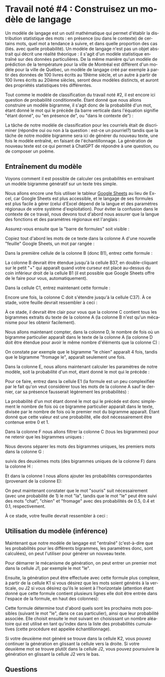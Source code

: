 #+LANGUAGE: fr
#+OPTIONS: title:nil toc:nil num:nil
#+LaTeX_HEADER: \usepackage{caption}
#+LaTeX_HEADER: \captionsetup[figure]{labelformat=empty}
#+LATEX_HEADER: \usepackage{parskip}
#+LATEX_HEADER: \setcounter{section}{1}

* Travail noté #4 : Construisez un modèle de langage

Un modèle de langage est un outil mathématique qui permet d'établir la
distribution statistique des mots : en présence (ou dans le contexte)
de certains mots, quel mot a tendance à suivre, et dans quelle
proportion des cas (liés. avec quelle probabilité). Un modèle de
langage n'est pas un objet abstrait qui décrit une réalité théorique :
il s'agit d'un modèle statistique entraîné sur des données
particulières. De la même manière qu'un modèle de prédiction de la
température pour la ville de Montréal est différent d'un modèle pour
la ville de Québec, un modèle de langage créé par exemple à partir des
données de 100 livres écrits au 19ième siècle, et un autre à partir de
100 livres écrits au 20ième siècles, seront deux modèles distincts, et
auront des propriétés statistiques très différentes.

Tout comme le modèle de classification du travail noté #2, il est
encore ici question de probabilité conditionnelle. Étant donné que
nous allons construire un modèle bigramme, il s'agit donc de la
probabilité d'un mot, étant donné le mot qui le précède (la barre
verticale dans l'équation signifie "étant donné", ou "en présence de",
ou "dans le contexte de") :

#+BEGIN_EXPORT latex
\[
\text{Prob(mot à prédire | mot qui précède)}}
\]
#+END_EXPORT

La tâche de notre modèle de classification pour les courriels était de
discriminer (répondre oui ou non à la question : est-ce un pourriel?)
tandis que la tâche de notre modèle bigramme sera ici de générer du
nouveau texte, une fois le modèle entraîné, en faisant de
l'échantillonnage. La génération de nouveau texte est ce qui permet à
ChatGPT de répondre à une question, ou de composer un poème.

** Entraînement du modèle

Voyons comment il est possible de calculer ces probabilités en
entraînant un modèle bigramme génératif sur un texte très simple.

Nous allons encore une fois utiliser le tableur [[https://sheets.google.com][Google Sheets]] au lieu
de Excel, car Google Sheets est plus accessible, et le langage de ses
formules est plus facile à gérer (celui d'Excel dépend de la langue et
des paramètres régionaux de votre système d'exploitation). Pour éviter
la confusion dans le contexte de ce travail, nous devons tout d'abord
nous assurer que la langue des fonctions et des paramètres régionaux
est l'anglais :

#+ATTR_LATEX: :width 1.0\textwidth :float nil
[[file:./images/tn4/sheets_params_langue.png]]

Assurez-vous ensuite que la "barre de formules" soit visible :

#+ATTR_LATEX: :width 1.0\textwidth :float nil
[[file:./images/tn4/sheets_visu_barre_formule.png]]

#+LATEX: \newpage

Copiez tout d'abord les mots de ce texte dans la colonne A d'une
nouvelle "feuille" Google Sheets, un mot par rangée :

#+BEGIN_EXPORT latex
\begin{verbatim}
le
chat
dort
le
chien
mange
le
chat
mange
une
souris
le
chien
dort
la
souris
court
la
souris
mange
le
fromage
le
chat
court
le
chien
voit
le
chat
le
chat
voit
la
souris
le
chien
court
\end{verbatim}
#+END_EXPORT

Dans la première cellule de la colonne B (donc B1), entrez cette formule :

#+BEGIN_EXPORT latex
\begin{verbatim}
=A2
\end{verbatim}
#+END_EXPORT

La colonne B devrait être étendue jusqu'à la cellule B37, en
double-cliquant sur le petit "+" qui apparaît quand votre curseur est
placé au-dessus du coin inférieur droit de la cellule B1 (il est
possible que Google Sheets offre de le faire pour vous,
automatiquement).

Dans la cellule C1, entrez maintenant cette formule :

#+BEGIN_EXPORT latex
\begin{verbatim}
=A1 & " " & B1
\end{verbatim}
#+END_EXPORT

Encore une fois, la colonne C doit s'étendre jusqu'à la cellule C37).
À ce stade, votre feuille devrait ressembler à ceci :

#+ATTR_LATEX: :width 0.8\textwidth :float nil
[[file:./images/tn4/sheets_3_first_cols.png]]

À ce stade, il devrait être clair pour vous que la colonne C contient
tous les bigrammes extraits du texte de la colonne A (la colonne B
n'est qu'un mécanisme pour les obtenir facilement).

Nous allons maintenant compter, dans la colonne D, le nombre de fois
où un bigramme particulier apparaît dans le texte de la colonne A (la
colonne D doit être étendue pour avoir le même nombre d'éléments que
la colonne C) :

#+BEGIN_EXPORT latex
\begin{verbatim}
=COUNTIF(C:C, C1)
\end{verbatim}
#+END_EXPORT

On constate par exemple que le bigramme "le chien" apparaît 4 fois,
tandis que le bigramme "fromage le", apparaît seulement une fois.

Dans la colonne E, nous allons maintenant calculer les paramètres de
notre modèle, soit la probabilité d'un mot, étant donné le mot qui le
précède :

#+BEGIN_EXPORT latex
\[
\text{Prob(mot de la col B | mot de la col A)}} =
\frac{
  \#(\text{mots A et B})
}{
  \#(\text{mot A})
}
\]
#+END_EXPORT

Pour ce faire, entrez dans la cellule E1 (la formule est un peu
complexifiée par le fait qu'on veut considérer tous les mots de la
colonne A sauf le dernier, car sa présence fausserait légèrement les
probabilités) :

#+BEGIN_EXPORT latex
\begin{verbatim}
=D1 / COUNTIF(A$1:INDEX(A:A, COUNTA(A:A)-1), A1)
\end{verbatim}
#+END_EXPORT

La probabilité d'un mot étant donné le mot qui le précède est donc
simplement le nombre de fois où ce bigramme particulier apparaît dans
le texte, divisée par le nombre de fois où le premier mot du bigramme
apparaît. Étant donné que cette valeur est une probabilité, elle doit
nécessairement être contenue entre 0 et 1.

Dans la colonne F nous allons filtrer la colonne C (tous les
bigrammes) pour ne retenir que les bigrammes uniques :

#+BEGIN_EXPORT latex
\begin{verbatim}
=SORT(UNIQUE(C:C))
\end{verbatim}
#+END_EXPORT

Nous devons séparer les mots des bigrammes uniques, les premiers mots
dans la colonne G :

#+BEGIN_EXPORT latex
\begin{verbatim}
=INDEX(SPLIT(F1, " "), 1)
\end{verbatim}
#+END_EXPORT

suivis des deuxièmes mots (des bigrammes uniques de la colonne F) dans
la colonne H :

#+BEGIN_EXPORT latex
\begin{verbatim}
=INDEX(SPLIT(F1, " "), 2)
\end{verbatim}
#+END_EXPORT

Et dans la colonne I nous allons ajouter les probabilités
correspondantes (provenant de la colonne E):

#+BEGIN_EXPORT latex
\begin{verbatim}
=INDEX(E:E, MATCH(F1, C:C, 0))
\end{verbatim}
#+END_EXPORT

On peut maintenant constater que le mot "souris" suit nécessairement
(avec une probabilité de 1) le mot "la", tandis que le mot "le" peut
être suivi des mots "chat", "chien" et "fromage" avec des
probabilités de 0.5, 0.4 et 0.1, respectivement.

À ce stade, votre feuille devrait ressembler à ceci :

#+ATTR_LATEX: :width 1.0\textwidth :float nil
[[file:./images/tn4/sheets_model_complete.png]]

#+LATEX: \newpage

** Utilisation du modèle (inférence)

Maintenant que notre modèle de langage est "entraîné" (c'est-à-dire
que les probabilités pour les différents bigrammes, les paramètres
donc, sont calculées), on peut l'utiliser pour générer un nouveau
texte.

Pour démarrer le mécanisme de génération, on peut entrer un premier mot dans
la cellule J1, par exemple le mot "le".

Ensuite, la génération peut être effectuée avec cette formule plus
complexe, à partir de la cellule K1 si vous désirez que les mots
soient générés à la verticale, ou J2 si vous désirez qu'ils le soient
à l'horizontale (attention étant donné que cette formule contient
plusieurs lignes elle doit être entrée dans l'espace de la formule, en
haut des colonnes):

#+BEGIN_EXPORT latex
\begin{verbatim}
=LET(
  next_word_mask, ARRAYFORMULA($G:$G = J1),
  next_words, FILTER($H:$H, next_word_mask),
  probs, FILTER($I:$I, next_word_mask),
  probs_cumul, SCAN(0, probs, LAMBDA(a, b, a + b)),
  sampled_word_idx, MATCH(RAND(), {0; probs_cumul}, 1),
  INDEX(next_words, sampled_word_idx)
)
\end{verbatim}
#+END_EXPORT

#+ATTR_LATEX: :width 1.0\textwidth :float nil
[[file:./images/tn4/sheets_generate.png]]

Cette formule détermine tout d'abord quels sont les prochains mots
possibles (suivant le mot "le", dans ce cas particulier), ainsi que
leur probabilité associée. Elle choisit ensuite le mot suivant en
choisissant un nombre aléatoire qui est utilisé en tant qu'index dans
la liste des probabilités cumulatives (cette procédure est appelée
échantillonnage).

Si votre deuxième mot généré se trouve dans la cellule K2, vous pouvez
continuer la génération en glissant la cellule vers la droite. Si votre
deuxième mot se trouve plutôt dans la cellule J2, vous pouvez poursuivre
la génération en glissant la cellule J2 vers le bas.

** Questions
